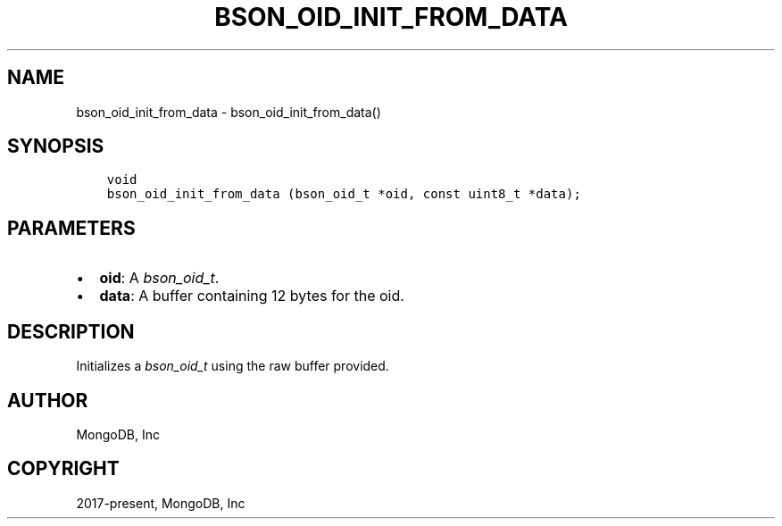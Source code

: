 .\" Man page generated from reStructuredText.
.
.
.nr rst2man-indent-level 0
.
.de1 rstReportMargin
\\$1 \\n[an-margin]
level \\n[rst2man-indent-level]
level margin: \\n[rst2man-indent\\n[rst2man-indent-level]]
-
\\n[rst2man-indent0]
\\n[rst2man-indent1]
\\n[rst2man-indent2]
..
.de1 INDENT
.\" .rstReportMargin pre:
. RS \\$1
. nr rst2man-indent\\n[rst2man-indent-level] \\n[an-margin]
. nr rst2man-indent-level +1
.\" .rstReportMargin post:
..
.de UNINDENT
. RE
.\" indent \\n[an-margin]
.\" old: \\n[rst2man-indent\\n[rst2man-indent-level]]
.nr rst2man-indent-level -1
.\" new: \\n[rst2man-indent\\n[rst2man-indent-level]]
.in \\n[rst2man-indent\\n[rst2man-indent-level]]u
..
.TH "BSON_OID_INIT_FROM_DATA" "3" "Jan 03, 2023" "1.23.2" "libbson"
.SH NAME
bson_oid_init_from_data \- bson_oid_init_from_data()
.SH SYNOPSIS
.INDENT 0.0
.INDENT 3.5
.sp
.nf
.ft C
void
bson_oid_init_from_data (bson_oid_t *oid, const uint8_t *data);
.ft P
.fi
.UNINDENT
.UNINDENT
.SH PARAMETERS
.INDENT 0.0
.IP \(bu 2
\fBoid\fP: A \fI\%bson_oid_t\fP\&.
.IP \(bu 2
\fBdata\fP: A buffer containing 12 bytes for the oid.
.UNINDENT
.SH DESCRIPTION
.sp
Initializes a \fI\%bson_oid_t\fP using the raw buffer provided.
.SH AUTHOR
MongoDB, Inc
.SH COPYRIGHT
2017-present, MongoDB, Inc
.\" Generated by docutils manpage writer.
.
